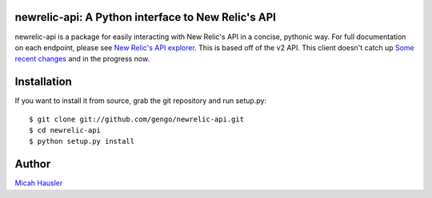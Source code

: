 .. image:: https://travis-ci.org/gengo/newrelic-api.png
   :target: https://travis-ci.org/gengo/newrelic-api

.. image:: https://coveralls.io/repos/ambitioninc/newrelic-api/badge.png?branch=develop
    :target: https://coveralls.io/r/ambitioninc/newrelic-api?branch=develop

.. image:: https://pypip.in/v/newrelic-api/badge.png
    :target: https://pypi.python.org/pypi/newrelic-api
    :alt: Latest PyPI version

.. image:: https://pypip.in/d/newrelic-api/badge.png
    :target: https://pypi.python.org/pypi/newrelic-api
    :alt: Number of PyPI downloads

newrelic-api: A Python interface to New Relic's API
===================================================

newrelic-api is a package for easily interacting with New Relic's API in a
concise, pythonic way. For full documentation on each endpoint, please see
`New Relic's API explorer`_. This is based off of the v2 API.
This client doesn't catch up `Some recent changes`_ and in the progress now.

.. _New Relic's API explorer: https://rpm.newrelic.com/api/explore/
.. _Some recent changes: https://blog.newrelic.com/2015/11/12/announcement-api-additions/


Installation
============

If you want to install it from source, grab the git repository and run setup.py::

 $ git clone git://github.com/gengo/newrelic-api.git
 $ cd newrelic-api
 $ python setup.py install


Author
======
`Micah Hausler`_

.. _Micah Hausler: mailto:micah.hausler@ambition.com
